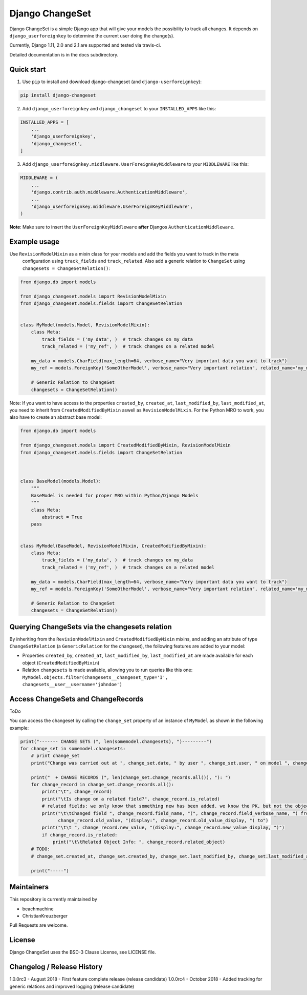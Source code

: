 ================
Django ChangeSet
================

.. image:: https://travis-ci.org/beachmachine/django-changeset.svg?branch=master
    :target: https://travis-ci.org/beachmachine/django-changeset

Django ChangeSet is a simple Django app that will give your models the possibility to track all changes. It depends on
``django_userforeignkey`` to determine the current user doing the change(s).

Currently, Django 1.11, 2.0 and 2.1 are supported and tested via travis-ci.

Detailed documentation is in the docs subdirectory.

Quick start
-----------

1. Use ``pip`` to install and download django-changeset (and ``django-userforeignkey``):

.. code-block:: bash

    pip install django-changeset


2. Add ``django_userforeignkey`` and ``django_changeset`` to your ``INSTALLED_APPS`` like this:

.. code-block:: python

    INSTALLED_APPS = [
        ...
        'django_userforeignkey',
        'django_changeset',
    ]


3. Add ``django_userforeignkey.middleware.UserForeignKeyMiddleware`` to your ``MIDDLEWARE`` like this:

.. code-block:: python

    MIDDLEWARE = (
        ...
        'django.contrib.auth.middleware.AuthenticationMiddleware',
        ...
        'django_userforeignkey.middleware.UserForeignKeyMiddleware',
    )



**Note**: Make sure to insert the ``UserForeignKeyMiddleware`` **after** Djangos ``AuthenticationMiddleware``.


Example usage
-------------

Use ``RevisionModelMixin`` as a mixin class for your models and add the fields you want to track in the meta
 configuration using ``track_fields`` and ``track_related``. Also add a generic relation to ``ChangeSet`` using ``changesets = ChangeSetRelation()``:

.. code-block:: python

    from django.db import models

    from django_changeset.models import RevisionModelMixin
    from django_changeset.models.fields import ChangeSetRelation


    class MyModel(models.Model, RevisionModelMixin):
        class Meta:
            track_fields = ('my_data', )  # track changes on my_data
            track_related = ('my_ref', )  # track changes on a related model

        my_data = models.CharField(max_length=64, verbose_name="Very important data you want to track")
        my_ref = models.ForeignKey('SomeOtherModel', verbose_name="Very important relation", related_name='my_models')

        # Generic Relation to ChangeSet
        changesets = ChangeSetRelation()


Note: If you want to have access to the properties ``created_by``, ``created_at``, ``last_modified_by``, ``last_modified_at``,
you need to inherit from ``CreatedModifiedByMixin`` aswell as ``RevisionModelMixin``. For the Python MRO to work, you also
have to create an abstract base model:

.. code-block:: python

    from django.db import models

    from django_changeset.models import CreatedModifiedByMixin, RevisionModelMixin
    from django_changeset.models.fields import ChangeSetRelation



    class BaseModel(models.Model):
        """
        BaseModel is needed for proper MRO within Python/Django Models
        """
        class Meta:
            abstract = True
        pass


    class MyModel(BaseModel, RevisionModelMixin, CreatedModifiedByMixin):
        class Meta:
            track_fields = ('my_data', )  # track changes on my_data
            track_related = ('my_ref', )  # track changes on a related model

        my_data = models.CharField(max_length=64, verbose_name="Very important data you want to track")
        my_ref = models.ForeignKey('SomeOtherModel', verbose_name="Very important relation", related_name='my_models')

        # Generic Relation to ChangeSet
        changesets = ChangeSetRelation()


Querying ChangeSets via the changesets relation
-----------------------------------------------

By inheriting from the ``RevisionModelMixin`` and ``CreatedModifiedByMixin`` mixins, and adding an attribute of type ``ChangeSetRelation`` (a ``GenericRelation`` for the changeset), the following features are added to your model:

- Properties ``created_by``, ``created_at``, ``last_modified_by``, ``last_modified_at`` are made available for each object (``CreatedModifiedByMixin``)
- Relation ``changesets`` is made available, allowing you to run queries like this one:
  ``MyModel.objects.filter(changesets__changeset_type='I', changesets__user__username='johndoe')``



Access ChangeSets and ChangeRecords
-----------------------------------

ToDo

You can access the changeset by calling the ``change_set`` property of an instance of ``MyModel`` as shown in the
following example:

.. code-block:: python

    print("------- CHANGE SETS (", len(somemodel.changesets), ")---------")
    for change_set in somemodel.changesets:
        # print change_set
        print("Change was carried out at ", change_set.date, " by user ", change_set.user, " on model ", change_set.object_type)

        print("  + CHANGE RECORDS (", len(change_set.change_records.all()), "): ")
        for change_record in change_set.change_records.all():
            print("\t", change_record)
            print("\tIs change on a related field?", change_record.is_related)
            # related fields: we only know that something new has been added. we know the PK, but not the object itself
            print("\t\tChanged field ", change_record.field_name, "(", change_record.field_verbose_name, ") from ",
                  change_record.old_value, "(display:", change_record.old_value_display, ") to")
            print("\t\t ", change_record.new_value, "(display:", change_record.new_value_display, ")")
            if change_record.is_related:
                print("\t\tRelated Object Info: ", change_record.related_object)
        # TODO:
        # change_set.created_at, change_set.created_by, change_set.last_modified_by, change_set.last_modified_at

        print("-----")


Maintainers
-----------
This repository is currently maintained by

- beachmachine
- ChristianKreuzberger

Pull Requests are welcome.

License
-------

Django ChangeSet uses the BSD-3 Clause License, see LICENSE file.


Changelog / Release History
---------------------------

1.0.0rc3 - August 2018 - First feature complete release (release candidate)
1.0.0rc4 - October 2018 - Added tracking for generic relations and improved logging (release candidate)
